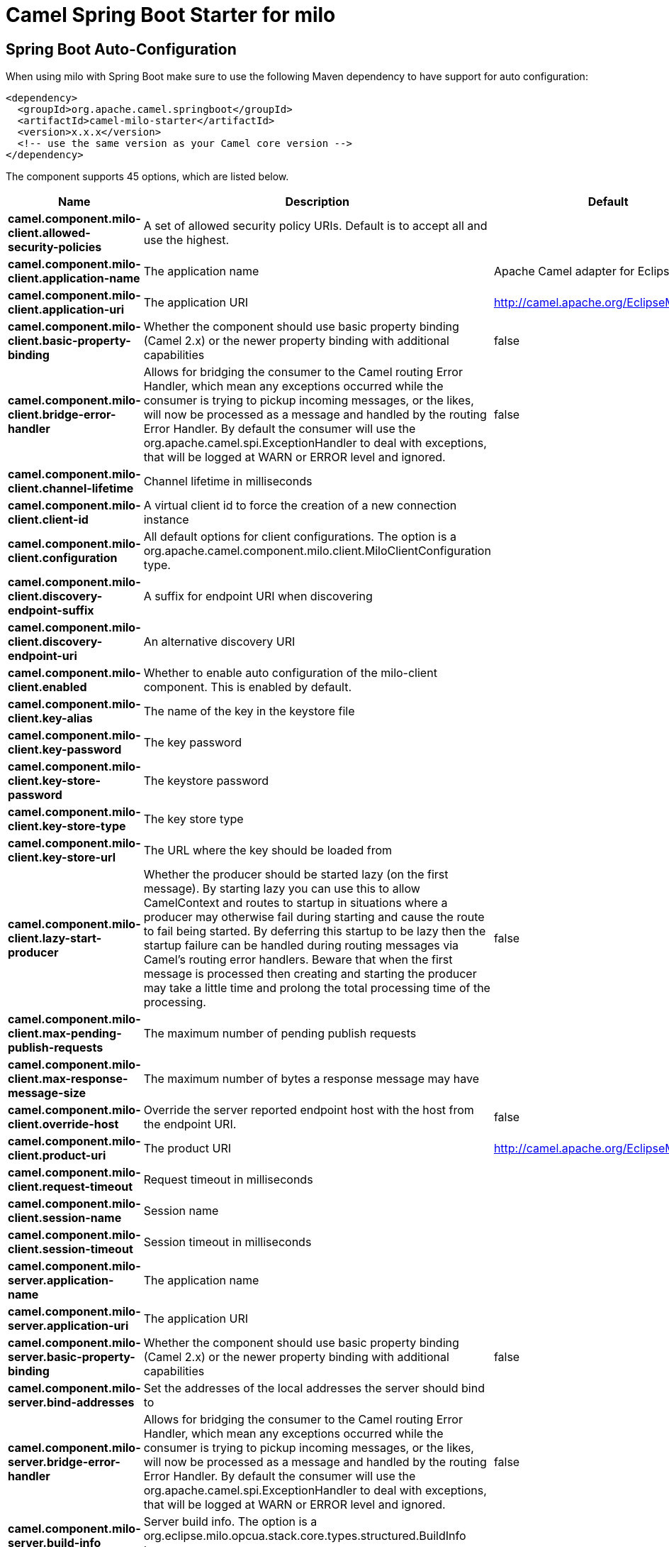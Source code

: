 // spring-boot-auto-configure options: START
:page-partial:
:doctitle: Camel Spring Boot Starter for milo

== Spring Boot Auto-Configuration

When using milo with Spring Boot make sure to use the following Maven dependency to have support for auto configuration:

[source,xml]
----
<dependency>
  <groupId>org.apache.camel.springboot</groupId>
  <artifactId>camel-milo-starter</artifactId>
  <version>x.x.x</version>
  <!-- use the same version as your Camel core version -->
</dependency>
----


The component supports 45 options, which are listed below.



[width="100%",cols="2,5,^1,2",options="header"]
|===
| Name | Description | Default | Type
| *camel.component.milo-client.allowed-security-policies* | A set of allowed security policy URIs. Default is to accept all and use the highest. |  | String
| *camel.component.milo-client.application-name* | The application name | Apache Camel adapter for Eclipse Milo | String
| *camel.component.milo-client.application-uri* | The application URI | http://camel.apache.org/EclipseMilo/Client | String
| *camel.component.milo-client.basic-property-binding* | Whether the component should use basic property binding (Camel 2.x) or the newer property binding with additional capabilities | false | Boolean
| *camel.component.milo-client.bridge-error-handler* | Allows for bridging the consumer to the Camel routing Error Handler, which mean any exceptions occurred while the consumer is trying to pickup incoming messages, or the likes, will now be processed as a message and handled by the routing Error Handler. By default the consumer will use the org.apache.camel.spi.ExceptionHandler to deal with exceptions, that will be logged at WARN or ERROR level and ignored. | false | Boolean
| *camel.component.milo-client.channel-lifetime* | Channel lifetime in milliseconds |  | Long
| *camel.component.milo-client.client-id* | A virtual client id to force the creation of a new connection instance |  | String
| *camel.component.milo-client.configuration* | All default options for client configurations. The option is a org.apache.camel.component.milo.client.MiloClientConfiguration type. |  | String
| *camel.component.milo-client.discovery-endpoint-suffix* | A suffix for endpoint URI when discovering |  | String
| *camel.component.milo-client.discovery-endpoint-uri* | An alternative discovery URI |  | String
| *camel.component.milo-client.enabled* | Whether to enable auto configuration of the milo-client component. This is enabled by default. |  | Boolean
| *camel.component.milo-client.key-alias* | The name of the key in the keystore file |  | String
| *camel.component.milo-client.key-password* | The key password |  | String
| *camel.component.milo-client.key-store-password* | The keystore password |  | String
| *camel.component.milo-client.key-store-type* | The key store type |  | String
| *camel.component.milo-client.key-store-url* | The URL where the key should be loaded from |  | String
| *camel.component.milo-client.lazy-start-producer* | Whether the producer should be started lazy (on the first message). By starting lazy you can use this to allow CamelContext and routes to startup in situations where a producer may otherwise fail during starting and cause the route to fail being started. By deferring this startup to be lazy then the startup failure can be handled during routing messages via Camel's routing error handlers. Beware that when the first message is processed then creating and starting the producer may take a little time and prolong the total processing time of the processing. | false | Boolean
| *camel.component.milo-client.max-pending-publish-requests* | The maximum number of pending publish requests |  | Long
| *camel.component.milo-client.max-response-message-size* | The maximum number of bytes a response message may have |  | Long
| *camel.component.milo-client.override-host* | Override the server reported endpoint host with the host from the endpoint URI. | false | Boolean
| *camel.component.milo-client.product-uri* | The product URI | http://camel.apache.org/EclipseMilo | String
| *camel.component.milo-client.request-timeout* | Request timeout in milliseconds |  | Long
| *camel.component.milo-client.session-name* | Session name |  | String
| *camel.component.milo-client.session-timeout* | Session timeout in milliseconds |  | Long
| *camel.component.milo-server.application-name* | The application name |  | String
| *camel.component.milo-server.application-uri* | The application URI |  | String
| *camel.component.milo-server.basic-property-binding* | Whether the component should use basic property binding (Camel 2.x) or the newer property binding with additional capabilities | false | Boolean
| *camel.component.milo-server.bind-addresses* | Set the addresses of the local addresses the server should bind to |  | String
| *camel.component.milo-server.bridge-error-handler* | Allows for bridging the consumer to the Camel routing Error Handler, which mean any exceptions occurred while the consumer is trying to pickup incoming messages, or the likes, will now be processed as a message and handled by the routing Error Handler. By default the consumer will use the org.apache.camel.spi.ExceptionHandler to deal with exceptions, that will be logged at WARN or ERROR level and ignored. | false | Boolean
| *camel.component.milo-server.build-info* | Server build info. The option is a org.eclipse.milo.opcua.stack.core.types.structured.BuildInfo type. |  | String
| *camel.component.milo-server.certificate* | Server certificate. The option is a java.security.cert.X509Certificate type. |  | String
| *camel.component.milo-server.certificate-manager* | Server certificate manager. The option is a org.eclipse.milo.opcua.stack.core.security.CertificateManager type. |  | String
| *camel.component.milo-server.certificate-validator* | Validator for client certificates. The option is a org.eclipse.milo.opcua.stack.core.security.CertificateValidator type. |  | String
| *camel.component.milo-server.default-certificate-validator* | Validator for client certificates using default file based approach |  | String
| *camel.component.milo-server.enable-anonymous-authentication* | Enable anonymous authentication, disabled by default | false | Boolean
| *camel.component.milo-server.enabled* | Whether to enable auto configuration of the milo-server component. This is enabled by default. |  | Boolean
| *camel.component.milo-server.lazy-start-producer* | Whether the producer should be started lazy (on the first message). By starting lazy you can use this to allow CamelContext and routes to startup in situations where a producer may otherwise fail during starting and cause the route to fail being started. By deferring this startup to be lazy then the startup failure can be handled during routing messages via Camel's routing error handlers. Beware that when the first message is processed then creating and starting the producer may take a little time and prolong the total processing time of the processing. | false | Boolean
| *camel.component.milo-server.namespace-uri* | The URI of the namespace, defaults to urn:org:apache:camel |  | String
| *camel.component.milo-server.path* | The path to be appended to the end of the endpoint url. (doesn't need to start with '/') |  | String
| *camel.component.milo-server.port* | The TCP port the server binds to |  | Integer
| *camel.component.milo-server.product-uri* | The product URI |  | String
| *camel.component.milo-server.security-policies* | Security policies |  | Set
| *camel.component.milo-server.security-policies-by-id* | Security policies by URI or name. Multiple policies can be separated by comma. |  | String
| *camel.component.milo-server.user-authentication-credentials* | Set user password combinations in the form of user1:pwd1,user2:pwd2 Usernames and passwords will be URL decoded |  | String
| *camel.component.milo-server.username-security-policy-uri* | Set the UserTokenPolicy used when |  | SecurityPolicy
|===
// spring-boot-auto-configure options: END

